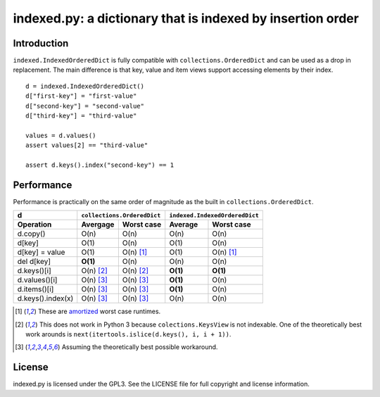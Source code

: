 indexed.py: a dictionary that is indexed by insertion order
===========================================================

Introduction
------------

``indexed.IndexedOrderedDict`` is fully compatible with
``collections.OrderedDict`` and can be used as a drop in replacement.
The main difference is that key, value and item views support accessing
elements by their index.

::

    d = indexed.IndexedOrderedDict()
    d["first-key"] = "first-value"
    d["second-key"] = "second-value"
    d["third-key"] = "third-value"

    values = d.values()
    assert values[2] == "third-value"

    assert d.keys().index("second-key") == 1

Performance
-----------

Performance is practically on the same order of magnitude as the built in
``collections.OrderedDict``.

================= ========== ================== ======== ======================
d                 ``collections.OrderedDict``   ``indexed.IndexedOrderedDict``
----------------- ----------------------------- -------------------------------
Operation         Avergage   Worst case         Average  Worst case
================= ========== ================== ======== ======================
d.copy()          O(n)       O(n)               O(n)     O(n)  
----------------- ---------- ------------------ -------- ----------------------
d[key]            O(1)       O(n)               O(1)     O(n)
----------------- ---------- ------------------ -------- ----------------------
d[key] = value    O(1)       O(n) [#a]_         O(1)     O(n) [#a]_
----------------- ---------- ------------------ -------- ----------------------
del d[key]        **O(1)**   O(n)               O(n)     O(n)
----------------- ---------- ------------------ -------- ----------------------
d.keys()[i]       O(n) [#k]_ O(n) [#k]_         **O(1)** **O(1)**
----------------- ---------- ------------------ -------- ----------------------
d.values()[i]     O(n) [#v]_ O(n) [#v]_         **O(1)** O(n)
----------------- ---------- ------------------ -------- ----------------------
d.items()[i]      O(n) [#v]_ O(n) [#v]_         **O(1)** O(n)
----------------- ---------- ------------------ -------- ----------------------
d.keys().index(x) O(n) [#v]_ O(n) [#v]_         O(n)     O(n)
================= ========== ================== ======== ======================

.. [#a] These are amortized_ worst case runtimes.
.. [#k] This does not work in Python 3 because ``colections.KeysView`` is not
        indexable. One of the theoretically best work arounds is
        ``next(itertools.islice(d.keys(), i, i + 1))``.
.. [#v] Assuming the theoretically best possible workaround.

License
-------
indexed.py is licensed under the GPL3. See the LICENSE file for full copyright
and license information.

.. _amortized: http://en.wikipedia.org/wiki/Amortized_analysis
